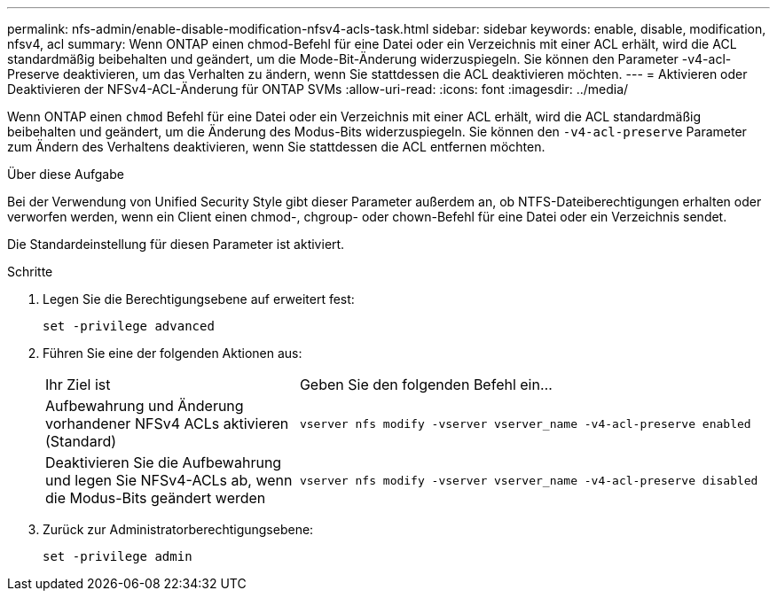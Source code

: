 ---
permalink: nfs-admin/enable-disable-modification-nfsv4-acls-task.html 
sidebar: sidebar 
keywords: enable, disable, modification, nfsv4, acl 
summary: Wenn ONTAP einen chmod-Befehl für eine Datei oder ein Verzeichnis mit einer ACL erhält, wird die ACL standardmäßig beibehalten und geändert, um die Mode-Bit-Änderung widerzuspiegeln. Sie können den Parameter -v4-acl-Preserve deaktivieren, um das Verhalten zu ändern, wenn Sie stattdessen die ACL deaktivieren möchten. 
---
= Aktivieren oder Deaktivieren der NFSv4-ACL-Änderung für ONTAP SVMs
:allow-uri-read: 
:icons: font
:imagesdir: ../media/


[role="lead"]
Wenn ONTAP einen `chmod` Befehl für eine Datei oder ein Verzeichnis mit einer ACL erhält, wird die ACL standardmäßig beibehalten und geändert, um die Änderung des Modus-Bits widerzuspiegeln. Sie können den `-v4-acl-preserve` Parameter zum Ändern des Verhaltens deaktivieren, wenn Sie stattdessen die ACL entfernen möchten.

.Über diese Aufgabe
Bei der Verwendung von Unified Security Style gibt dieser Parameter außerdem an, ob NTFS-Dateiberechtigungen erhalten oder verworfen werden, wenn ein Client einen chmod-, chgroup- oder chown-Befehl für eine Datei oder ein Verzeichnis sendet.

Die Standardeinstellung für diesen Parameter ist aktiviert.

.Schritte
. Legen Sie die Berechtigungsebene auf erweitert fest:
+
`set -privilege advanced`

. Führen Sie eine der folgenden Aktionen aus:
+
[cols="35,65"]
|===


| Ihr Ziel ist | Geben Sie den folgenden Befehl ein... 


 a| 
Aufbewahrung und Änderung vorhandener NFSv4 ACLs aktivieren (Standard)
 a| 
`vserver nfs modify -vserver vserver_name -v4-acl-preserve enabled`



 a| 
Deaktivieren Sie die Aufbewahrung und legen Sie NFSv4-ACLs ab, wenn die Modus-Bits geändert werden
 a| 
`vserver nfs modify -vserver vserver_name -v4-acl-preserve disabled`

|===
. Zurück zur Administratorberechtigungsebene:
+
`set -privilege admin`


